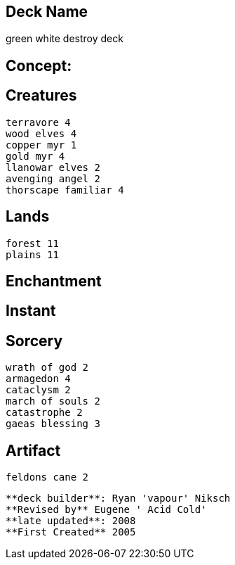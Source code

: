 == Deck Name
green white destroy deck



== Concept:

== Creatures
----
terravore 4
wood elves 4
copper myr 1
gold myr 4
llanowar elves 2
avenging angel 2
thorscape familiar 4
----


== Lands 
----
forest 11
plains 11
----


== Enchantment
----
----


== Instant
----
----


== Sorcery
----
wrath of god 2
armagedon 4
cataclysm 2
march of souls 2
catastrophe 2
gaeas blessing 3
----


== Artifact
----
feldons cane 2
----





----
**deck builder**: Ryan 'vapour' Niksch
**Revised by** Eugene ' Acid Cold'
**late updated**: 2008
**First Created** 2005
----